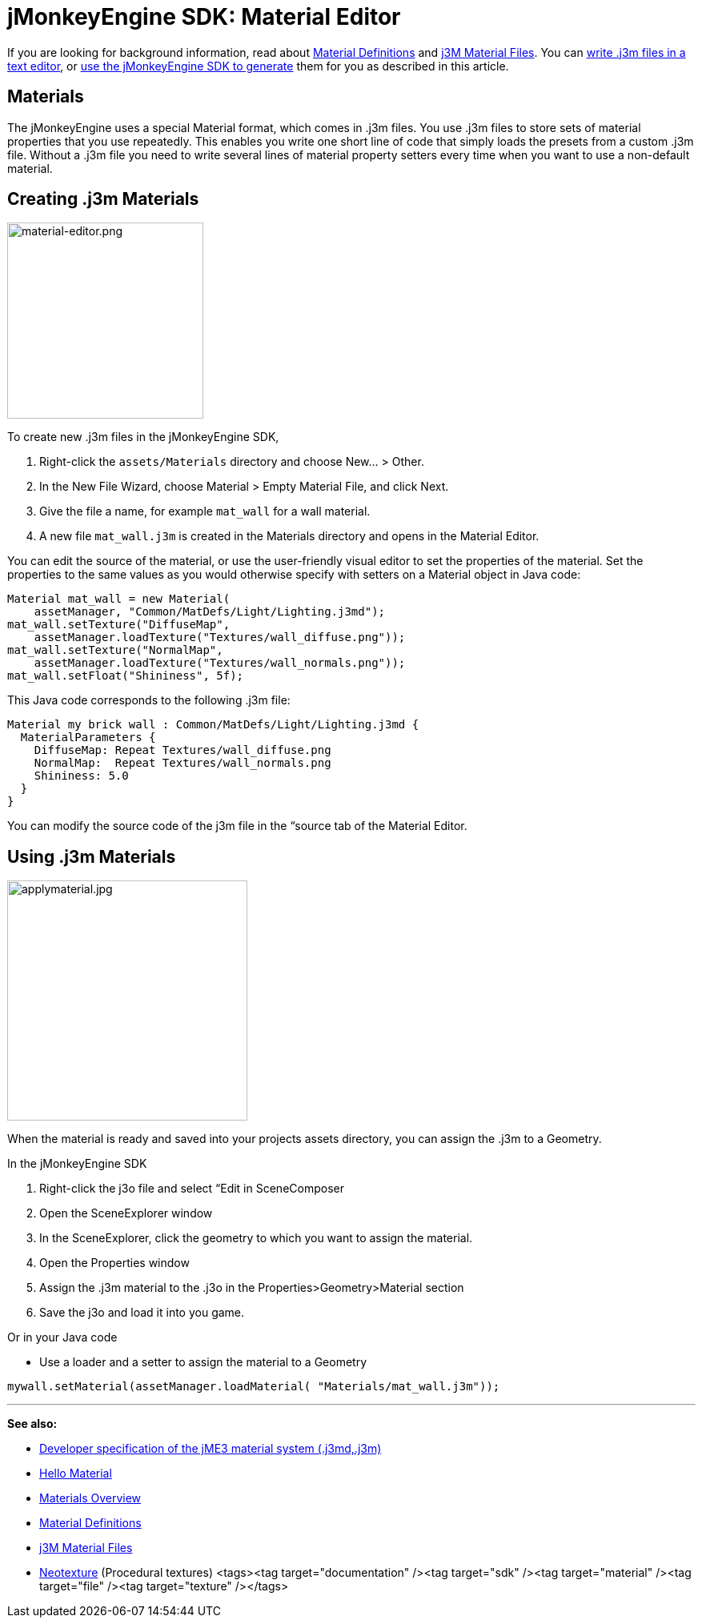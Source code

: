 

= jMonkeyEngine SDK: Material Editor

If you are looking for background information, read about <<jme3/advanced/material_definitions#,Material Definitions>> and <<jme3/advanced/j3m_material_files#,j3M Material Files>>. 
You can <<jme3/advanced/j3m_material_files#,write .j3m files in a text editor>>, or <<sdk/material_editing#,use the jMonkeyEngine SDK to generate>> them for you as described in this article.



== Materials

The jMonkeyEngine uses a special Material format, which comes in .j3m files. You use .j3m files to store sets of material properties that you use repeatedly. This enables you write one short line of code that simply loads the presets from a custom .j3m file. Without a .j3m file you need to write several lines of material property setters every time when you want to use a non-default material. 



== Creating .j3m Materials


image::sdk/material-editor.png[material-editor.png,with="275",height="245",align="right"]



To create new .j3m files in the jMonkeyEngine SDK,


.  Right-click the `assets/Materials` directory and choose New… &gt; Other.
.  In the New File Wizard, choose Material &gt; Empty Material File, and click Next.
.  Give the file a name, for example `mat_wall` for a wall material.
.  A new file `mat_wall.j3m` is created in the Materials directory and opens in the Material Editor.

You can edit the source of the material, or use the user-friendly visual editor to set the properties of the material. Set the properties to the same values as you would otherwise specify with setters on a Material object in Java code: 


[source,java]

----
Material mat_wall = new Material(
    assetManager, "Common/MatDefs/Light/Lighting.j3md");
mat_wall.setTexture("DiffuseMap", 
    assetManager.loadTexture("Textures/wall_diffuse.png"));
mat_wall.setTexture("NormalMap", 
    assetManager.loadTexture("Textures/wall_normals.png"));
mat_wall.setFloat("Shininess", 5f);
----

This Java code corresponds to the following .j3m file:


[source,xml]

----
Material my brick wall : Common/MatDefs/Light/Lighting.j3md {
  MaterialParameters {
    DiffuseMap: Repeat Textures/wall_diffuse.png
    NormalMap:  Repeat Textures/wall_normals.png
    Shininess: 5.0
  }
}
----

You can modify the source code of the j3m file in the “source tab of the Material Editor.



== Using .j3m Materials


image::sdk/applymaterial.jpg[applymaterial.jpg,with="180",height="300",align="right"]



When the material is ready and saved into your projects assets directory, you can assign the .j3m to a Geometry.


In the jMonkeyEngine SDK


.  Right-click the j3o file and select “Edit in SceneComposer
.  Open the SceneExplorer window
.  In the SceneExplorer, click the geometry to which you want to assign the material.
.  Open the Properties window
.  Assign the .j3m material to the .j3o in the Properties&gt;Geometry&gt;Material section
.  Save the j3o and load it into you game.

Or in your Java code


*  Use a loader and a setter to assign the material to a Geometry

[source,java]

----
mywall.setMaterial(assetManager.loadMaterial( "Materials/mat_wall.j3m"));
----
'''

*See also:*


*  <<jme3/advanced/material_specification#,Developer specification of the jME3 material system (.j3md,.j3m)>>
*  <<jme3/beginner/hello_material#,Hello Material>>
*  <<jme3/advanced/materials_overview#,Materials Overview>>
*  <<jme3/advanced/material_definitions#,Material Definitions>> 
*  <<jme3/advanced/j3m_material_files#,j3M Material Files>>
*  <<sdk/neotexture#,Neotexture>> (Procedural textures)
<tags><tag target="documentation" /><tag target="sdk" /><tag target="material" /><tag target="file" /><tag target="texture" /></tags>
